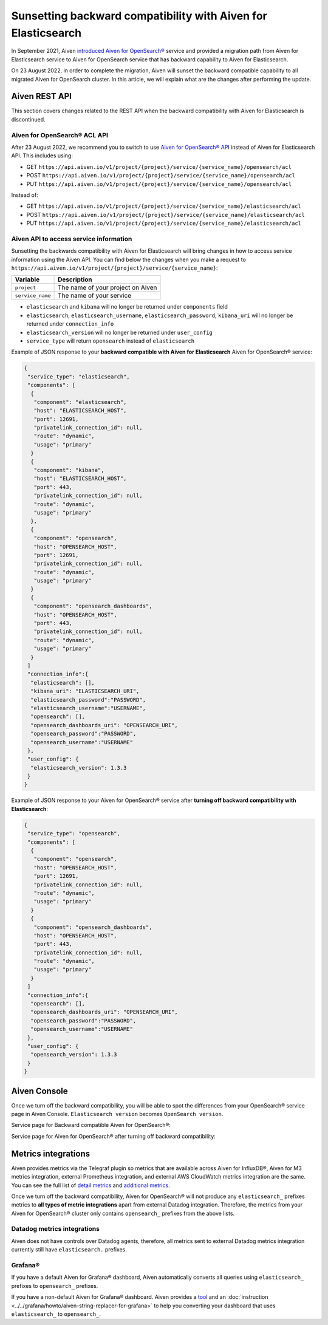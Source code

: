 Sunsetting backward compatibility with Aiven for Elasticsearch
==============================================================

In September 2021, Aiven `introduced Aiven for OpenSearch® <https://aiven.io/blog/announcing-aiven-for-opensearch>`_ service and provided a migration path from Aiven for Elasticsearch service to Aiven for OpenSearch service that has backward capability to Aiven for Elasticsearch.

On 23 August 2022, in order to complete the migration, Aiven will sunset the backward compatible capability to all migrated Aiven for OpenSearch cluster. In this article, we will explain what are the changes after performing the update.

Aiven REST API
--------------
This section covers changes related to the REST API when the backward compatibility with Aiven for Elasticsearch is discontinued.

Aiven for OpenSearch® ACL API
~~~~~~~~~~~~~~~~~~~~~~~~~~~~~

After 23 August 2022, we recommend you to switch to use `Aiven for OpenSearch® API <https://api.aiven.io/doc/#tag/Service:_OpenSearch>`_ instead of Aiven for Elasticsearch API. This includes using:

* GET ``https://api.aiven.io/v1/project/{project}/service/{service_name}/opensearch/acl``
* POST ``https://api.aiven.io/v1/project/{project}/service/{service_name}/opensearch/acl``
* PUT ``https://api.aiven.io/v1/project/{project}/service/{service_name}/opensearch/acl``

Instead of:

* GET ``https://api.aiven.io/v1/project/{project}/service/{service_name}/elasticsearch/acl``
* POST ``https://api.aiven.io/v1/project/{project}/service/{service_name}/elasticsearch/acl``
* PUT ``https://api.aiven.io/v1/project/{project}/service/{service_name}/elasticsearch/acl``

  
.. seealso::

	You can check the usage of Aiven API for Aiven for OpenSearch `in the API reference <https://api.aiven.io/doc/#tag/Service:_OpenSearch>`_.

Aiven API to access service information
~~~~~~~~~~~~~~~~~~~~~~~~~~~~~~~~~~~~~~~

Sunsetting the backwards compatibility with Aiven for Elasticsearch will bring changes in how to access service information using the Aiven API. You can find below the changes when you make a request to ``https://api.aiven.io/v1/project/{project}/service/{service_name}``:

================     =============================================================
Variable             Description
================     =============================================================
``project``             The name of your project on Aiven
----------------     -------------------------------------------------------------
``service_name``        The name of your service
================     =============================================================


* ``elasticsearch`` and ``kibana`` will no longer be returned under ``components`` field
* ``elasticsearch``, ``elasticsearch_username``, ``elasticsearch_password``, ``kibana_uri`` will no longer be returned under ``connection_info``
* ``elasticsearch_version`` will no longer be returned under ``user_config``
* ``service_type`` will return ``opensearch`` instead of ``elasticsearch``

Example of JSON response to your **backward compatible with Aiven for Elasticsearch** Aiven for OpenSearch® service:

.. code:: json

	{
	 "service_type": "elasticsearch",
	 "components": [
	  {
	   "component": "elasticsearch",
   	   "host": "ELASTICSEARCH_HOST",
	   "port": 12691,
   	   "privatelink_connection_id": null,
   	   "route": "dynamic",
   	   "usage": "primary"
  	  }
  	  {
   	   "component": "kibana",
   	   "host": "ELASTICSEARCH_HOST",
   	   "port": 443,
   	   "privatelink_connection_id": null,
   	   "route": "dynamic",
   	   "usage": "primary"
  	  },
	  {
	   "component": "opensearch",
   	   "host": "OPENSEARCH_HOST",
	   "port": 12691,
   	   "privatelink_connection_id": null,
   	   "route": "dynamic",
   	   "usage": "primary"
  	  }
  	  {
   	   "component": "opensearch_dashboards",
   	   "host": "OPENSEARCH_HOST",
   	   "port": 443,
   	   "privatelink_connection_id": null,
   	   "route": "dynamic",
   	   "usage": "primary"
  	  }
	 ]
	 "connection_info":{
	  "elasticsearch": [],
	  "kibana_uri": "ELASTICSEARCH_URI",
	  "elasticsearch_password":"PASSWORD",
	  "elasticsearch_username":"USERNAME",
	  "opensearch": [],
	  "opensearch_dashboards_uri": "OPENSEARCH_URI",
	  "opensearch_password":"PASSWORD",
	  "opensearch_username":"USERNAME"
	 },
	 "user_config": {
	  "elasticsearch_version": 1.3.3
	 }
	}

Example of JSON response to your Aiven for OpenSearch® service after **turning off backward compatibility with Elasticsearch**:

.. code:: json

	{
	 "service_type": "opensearch",
	 "components": [
	  {
	   "component": "opensearch",
   	   "host": "OPENSEARCH_HOST",
	   "port": 12691,
   	   "privatelink_connection_id": null,
   	   "route": "dynamic",
   	   "usage": "primary"
  	  }
  	  {
   	   "component": "opensearch_dashboards",
   	   "host": "OPENSEARCH_HOST",
   	   "port": 443,
   	   "privatelink_connection_id": null,
   	   "route": "dynamic",
   	   "usage": "primary"
  	  }
	 ]
	 "connection_info":{
	  "opensearch": [],
	  "opensearch_dashboards_uri": "OPENSEARCH_URI",
	  "opensearch_password":"PASSWORD",
	  "opensearch_username":"USERNAME"
	 },
	 "user_config": {
	  "opensearch_version": 1.3.3
	 }
	}

Aiven Console
-------------

Once we turn off the backward compatibility, you will be able to spot the differences from your OpenSearch® service page in Aiven Console. ``Elasticsearch version`` becomes ``OpenSearch version``.

Service page for Backward compatible Aiven for OpenSearch®:
  .. image:: /images/products/opensearch/console-backward-compatible-opensearch.png
    :alt: A screenshot of the OpenSearch® Service page for Backward Compatible OpenSearch®

Service page for Aiven for OpenSearch® after turning off backward compatibility:
  .. image:: /images/products/opensearch/console-pure-opensearch.png
    :alt: A screenshot of the OpenSearch® Service page for Pure OpenSearch®

Metrics integrations
--------------------

Aiven provides metrics via the Telegraf plugin so metrics that are available across Aiven for InfluxDB®, Aiven for M3 metrics integration, external Prometheus integration, and external AWS CloudWatch metrics integration are the same. You can see the full list of `detail metrics <https://help.aiven.io/en/articles/5144867-aiven-service-metrics>`_ and `additional metrics <https://help.aiven.io/en/articles/5144953-additional-service-metrics>`_.

Once we turn off the backward compatibility, Aiven for OpenSearch® will not produce any ``elasticsearch_`` prefixes metrics to **all types of metric integrations** apart from external Datadog integration. Therefore, the metrics from your Aiven for OpenSearch® cluster only contains ``opensearch_`` prefixes from the above lists.

Datadog metrics integrations
~~~~~~~~~~~~~~~~~~~~~~~~~~~~

Aiven does not have controls over Datadog agents, therefore, all metrics sent to external Datadog metrics integration currently still have ``elasticsearch.`` prefixes.

Grafana®
~~~~~~~~

If you have a default Aiven for Grafana® dashboard, Aiven automatically converts all queries using ``elasticsearch_`` prefixes to ``opensearch_`` prefixes.

If you have a non-default Aiven for Grafana® dashboard. Aiven provides a `tool <https://github.com/aiven/aiven-string-replacer-for-grafana>`_ and an :doc:`instruction <../../grafana/howto/aiven-string-replacer-for-grafana>` to help you converting your dashboard that uses ``elasticsearch_`` to ``opensearch_``.

